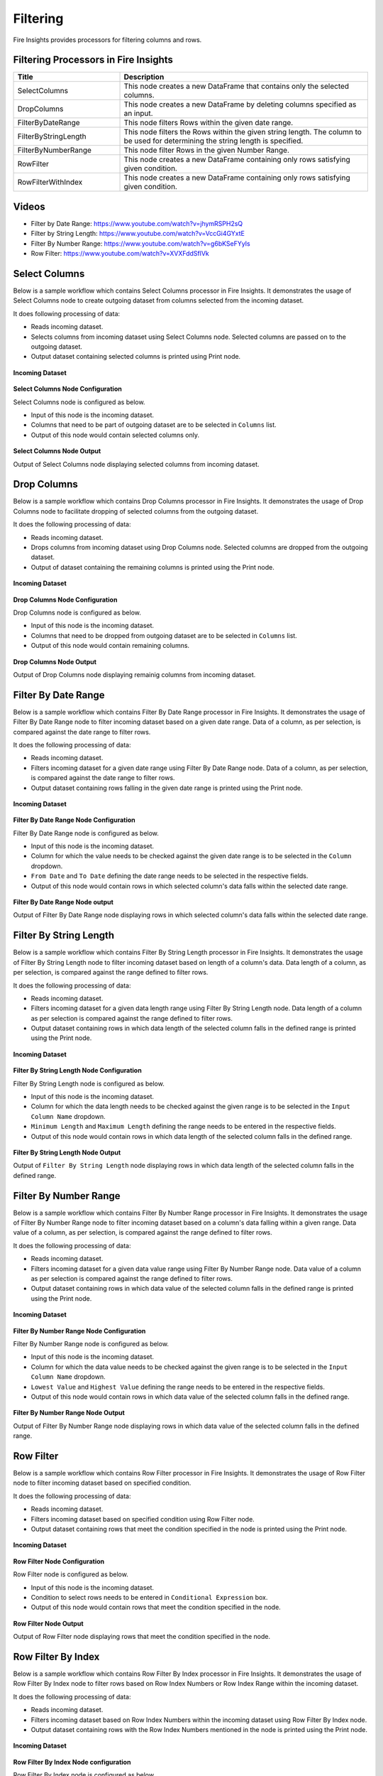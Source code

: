 Filtering
=========

Fire Insights provides processors for filtering columns and rows.

Filtering Processors in Fire Insights
----------------------------------------


.. list-table:: 
   :widths: 30 70
   :header-rows: 1

   * - Title
     - Description
   * - SelectColumns
     - This node creates a new DataFrame that contains only the selected columns.
   * - DropColumns
     - This node creates a new DataFrame by deleting columns specified as an input.
   * - FilterByDateRange
     - This node filters Rows within the given date range.
   * - FilterByStringLength
     - This node filters the Rows within the given string length. The column to be used for determining the string length is specified.
   * - FilterByNumberRange
     - This node filter Rows in the given Number Range.
   * - RowFilter
     - This node creates a new DataFrame containing only rows satisfying given condition.
   * - RowFilterWithIndex
     - This node creates a new DataFrame containing only rows satisfying given condition.
 

Videos
-----------

* Filter by Date Range: https://www.youtube.com/watch?v=jhymRSPH2sQ
* Filter by String Length: https://www.youtube.com/watch?v=VccGi4GYxtE
* Filter By Number Range: https://www.youtube.com/watch?v=g6bKSeFYyIs
* Row Filter: https://www.youtube.com/watch?v=XVXFddSflVk


Select Columns
----------------------------------------

Below is a sample workflow which contains Select Columns processor in Fire Insights. It demonstrates the usage of Select Columns node to create outgoing dataset from columns selected from the incoming dataset.

It does following processing of data:

*	Reads incoming dataset.
*	Selects columns from incoming dataset using Select Columns node. Selected columns are passed on to the outgoing dataset.
* 	Output dataset containing selected columns is printed using Print node.

.. figure:: ../../_assets/user-guide/data-preparation/filtering/select-col-wf.png
   :alt: filtering_userguide
   :width: 75%
   
**Incoming Dataset**

.. figure:: ../../_assets/user-guide/data-preparation/filtering/select-col-input.png
   :alt: filtering_userguide
   :width: 75%

**Select Columns Node Configuration**

Select Columns node is configured as below.

*	Input of this node is the incoming dataset.
*	Columns that need to be part of outgoing dataset are to be selected in ``Columns`` list.
*	Output of this node would contain selected columns only.

.. figure:: ../../_assets/user-guide/data-preparation/filtering/select-col-config.png
   :alt: filtering_userguide
   :width: 75%
   
**Select Columns Node Output**

Output of Select Columns node displaying selected columns from incoming dataset.

.. figure:: ../../_assets/user-guide/data-preparation/filtering/select-col-output.png
   :alt: filtering_userguide
   :width: 75%       	 
   
Drop Columns
----------------------------------------

Below is a sample workflow which contains Drop Columns processor in Fire Insights. It demonstrates the usage of Drop Columns node to facilitate dropping of selected columns from the outgoing dataset.

It does the following processing of data:

*	Reads incoming dataset.
*	Drops columns from incoming dataset using Drop Columns node. Selected columns are dropped from the outgoing dataset.
* 	Output of dataset containing the remaining columns is printed using the Print node.

.. figure:: ../../_assets/user-guide/data-preparation/filtering/drop-col-wf.png
   :alt: filtering_userguide
   :width: 75%
   
**Incoming Dataset**

.. figure:: ../../_assets/user-guide/data-preparation/filtering/select-col-input.png
   :alt: filtering_userguide
   :width: 75%

**Drop Columns Node Configuration**

Drop Columns node is configured as below.

*	Input of this node is the incoming dataset.
*	Columns that need to be dropped from outgoing dataset are to be selected in ``Columns`` list.
*	Output of this node would contain remaining columns.

.. figure:: ../../_assets/user-guide/data-preparation/filtering/drop-col-config.png
   :alt: filtering_userguide
   :width: 75%
   
**Drop Columns Node Output**

Output of Drop Columns node displaying remainig columns from incoming dataset.

.. figure:: ../../_assets/user-guide/data-preparation/filtering/drop-col-output.png
   :alt: filtering_userguide
   :width: 75%       	 
   
Filter By Date Range
----------------------------------------

Below is a sample workflow which contains Filter By Date Range processor in Fire Insights. It demonstrates the usage of Filter By Date Range node to filter incoming dataset based on a given date range. Data of a column, as per selection, is compared against the date range to filter rows.

It does the following processing of data:

*	Reads incoming dataset.
*	Filters incoming dataset for a given date range using Filter By Date Range node. Data of a column, as per selection, is compared against the date range to filter rows.
* 	Output dataset containing rows falling in the given date range is printed using the Print node.

.. figure:: ../../_assets/user-guide/data-preparation/filtering/filter-by-date-wf.png
   :alt: filtering_userguide
   :width: 75%
   
**Incoming Dataset**

.. figure:: ../../_assets/user-guide/data-preparation/filtering/filter-by-date-input.png
   :alt: filtering_userguide
   :width: 75%

**Filter By Date Range Node Configuration**

Filter By Date Range node is configured as below.

*	Input of this node is the incoming dataset.
*	Column for which the value needs to be checked against the given date range is to be selected in the ``Column`` dropdown.
*	``From Date`` and ``To Date`` defining the date range needs to be selected in the respective fields.
*	Output of this node would contain rows in which selected column's data falls within the selected date range.

.. figure:: ../../_assets/user-guide/data-preparation/filtering/filter-by-date-config.png
   :alt: filtering_userguide
   :width: 75%
   
**Filter By Date Range Node output**

Output of Filter By Date Range node displaying rows in which selected column's data falls within the selected date range.

.. figure:: ../../_assets/user-guide/data-preparation/filtering/filter-by-date-output.png
   :alt: filtering_userguide
   :width: 75%       	 
   

Filter By String Length
----------------------------------------

Below is a sample workflow which contains Filter By String Length processor in Fire Insights. It demonstrates the usage of Filter By String Length node to filter incoming dataset based on length of a column's data. Data length of a column, as per selection, is compared against the range defined to filter rows.

It does the following processing of data:

*	Reads incoming dataset.
*	Filters incoming dataset for a given data length range using Filter By String Length node. Data length of a column as per selection is compared against the range defined to filter rows.
* 	Output dataset containing rows in which data length of the selected column falls in the defined range is printed using the Print node.

.. figure:: ../../_assets/user-guide/data-preparation/filtering/filter-by-string-wf.png
   :alt: filtering_userguide
   :width: 75%
   
**Incoming Dataset**

.. figure:: ../../_assets/user-guide/data-preparation/filtering/filter-by-string-input.png
   :alt: filtering_userguide
   :width: 75%

**Filter By String Length Node Configuration**

Filter By String Length node is configured as below.

*	Input of this node is the incoming dataset.
*	Column for which the data length needs to be checked against the given range is to be selected in the ``Input Column Name`` dropdown.
*	``Minimum Length`` and ``Maximum Length`` defining the range needs to be entered in the respective fields.
*	Output of this node would contain rows in which data length of the selected column falls in the defined range.

.. figure:: ../../_assets/user-guide/data-preparation/filtering/filter-by-string-config.png
   :alt: filtering_userguide
   :width: 75%
   
**Filter By String Length Node Output**

Output of ``Filter By String Length`` node displaying rows in which data length of the selected column falls in the defined range.

.. figure:: ../../_assets/user-guide/data-preparation/filtering/filter-by-string-output.png
   :alt: filtering_userguide
   :width: 75%       	 
   
Filter By Number Range
----------------------------------------

Below is a sample workflow which contains Filter By Number Range processor in Fire Insights. It demonstrates the usage of Filter By Number Range node to filter incoming dataset based on a column's data falling within a given range. Data value of a column, as per selection, is compared against the range defined to filter rows.

It does the following processing of data:

*	Reads incoming dataset.
*	Filters incoming dataset for a given data value range using Filter By Number Range node. Data value of a column as per selection is compared against the range defined to filter rows.
* 	Output dataset containing rows in which data value of the selected column falls in the defined range is printed using the Print node.

.. figure:: ../../_assets/user-guide/data-preparation/filtering/filter-by-number-wf.png
   :alt: filtering_userguide
   :width: 75%
   
**Incoming Dataset**

.. figure:: ../../_assets/user-guide/data-preparation/filtering/filter-by-num-input.png
   :alt: filtering_userguide
   :width: 75%

**Filter By Number Range Node Configuration**

Filter By Number Range node is configured as below.

*	Input of this node is the incoming dataset.
*	Column for which the data value needs to be checked against the given range is to be selected in the ``Input Column Name`` dropdown.
*	``Lowest Value`` and ``Highest Value`` defining the range needs to be entered in the respective fields.
*	Output of this node would contain rows in which data value of the selected column falls in the defined range.

.. figure:: ../../_assets/user-guide/data-preparation/filtering/filter-by-num-config.png
   :alt: filtering_userguide
   :width: 75%
   
**Filter By Number Range Node Output**

Output of Filter By Number Range node displaying rows in which data value of the selected column falls in the defined range.

.. figure:: ../../_assets/user-guide/data-preparation/filtering/filter-by-num-output.png
   :alt: filtering_userguide
   :width: 75%       	 
   
Row Filter
----------------------------------------

Below is a sample workflow which contains Row Filter processor in Fire Insights. It demonstrates the usage of Row Filter node to filter incoming dataset based on specified condition.

It does the following processing of data:

*	Reads incoming dataset.
*	Filters incoming dataset based on specified condition using Row Filter node.
* 	Output dataset containing rows that meet the condition specified in the node is printed using the Print node.

.. figure:: ../../_assets/user-guide/data-preparation/filtering/row-filter-wf.png
   :alt: filtering_userguide
   :width: 75%
   
**Incoming Dataset**

.. figure:: ../../_assets/user-guide/data-preparation/filtering/row-filter-input.png
   :alt: filtering_userguide
   :width: 75%

**Row Filter Node Configuration**

Row Filter node is configured as below.

*	Input of this node is the incoming dataset.
*	Condition to select rows needs to be entered in ``Conditional Expression`` box.
*	Output of this node would contain rows that meet the condition specified in the node.

.. figure:: ../../_assets/user-guide/data-preparation/filtering/row-filter-config.png
   :alt: filtering_userguide
   :width: 75%
   
**Row Filter Node Output**

Output of Row Filter node displaying rows that meet the condition specified in the node.

.. figure:: ../../_assets/user-guide/data-preparation/filtering/row-filter-output.png
   :alt: filtering_userguide
   :width: 75%       	 
   
Row Filter By Index
----------------------------------------

Below is a sample workflow which contains Row Filter By Index processor in Fire Insights. It demonstrates the usage of Row Filter By Index node to filter rows based on Row Index Numbers or Row Index Range within the incoming dataset.

It does the following processing of data:

*	Reads incoming dataset.
*	Filters incoming dataset based on Row Index Numbers within the incoming dataset using Row Filter By Index node.
* 	Output dataset containing rows with the Row Index Numbers mentioned in the node is printed using the Print node.

.. figure:: ../../_assets/user-guide/data-preparation/filtering/row-filter-index-wf.png
   :alt: filtering_userguide
   :width: 75%
   
**Incoming Dataset**

.. figure:: ../../_assets/user-guide/data-preparation/filtering/row-filter-index-input.png
   :alt: filtering_userguide
   :width: 75%

**Row Filter By Index Node configuration**

Row Filter By Index node is configured as below.

*	Input of this node is the incoming dataset.
*	Row Index Numbers that would be used to select rows need to be entered in ``Indexes`` box.
*	Alternatively, range of Row Index Numbers that would be used to select rows can be entered in ``Indexesrange`` box.
*	Output of this node would contain rows with the Row Index Numbers or within the index number range mentioned in the node.

.. figure:: ../../_assets/user-guide/data-preparation/filtering/row-filter-index-config.png
   :alt: filtering_userguide
   :width: 75%
   
**Row Filter By Index Node Output**

Output of Row Filter By Index node displaying rows with the Row Index Numbers specified in the node.

.. figure:: ../../_assets/user-guide/data-preparation/filtering/row-filter-index-output.png
   :alt: filtering_userguide
   :width: 75%       	 
